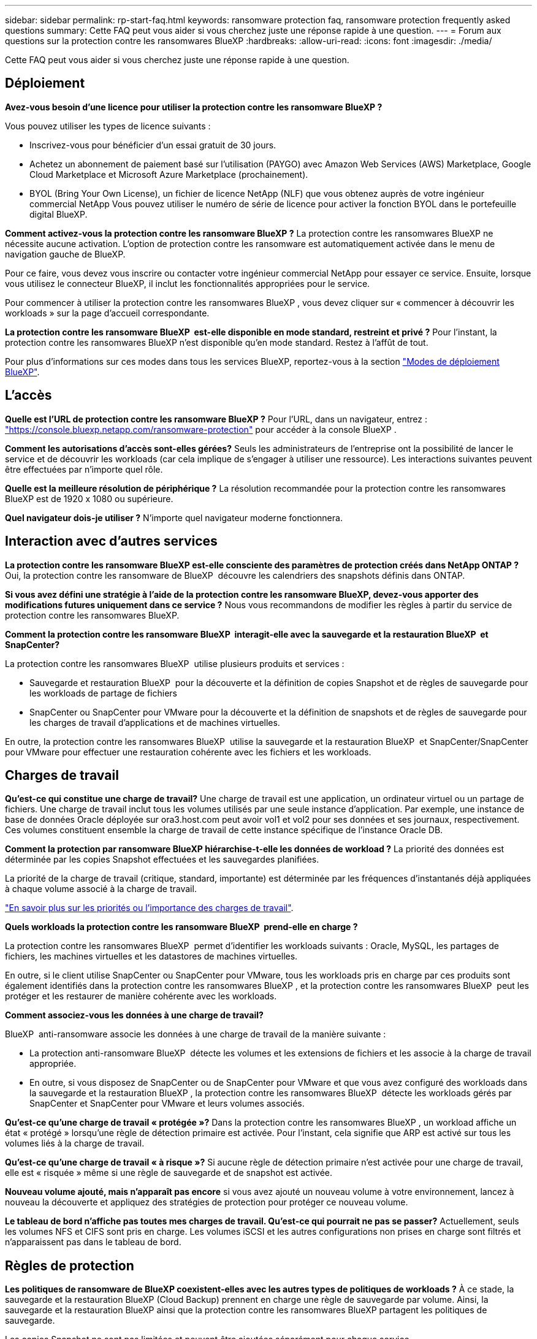 ---
sidebar: sidebar 
permalink: rp-start-faq.html 
keywords: ransomware protection faq, ransomware protection frequently asked questions 
summary: Cette FAQ peut vous aider si vous cherchez juste une réponse rapide à une question. 
---
= Forum aux questions sur la protection contre les ransomwares BlueXP
:hardbreaks:
:allow-uri-read: 
:icons: font
:imagesdir: ./media/


[role="lead"]
Cette FAQ peut vous aider si vous cherchez juste une réponse rapide à une question.



== Déploiement

*Avez-vous besoin d'une licence pour utiliser la protection contre les ransomware BlueXP ?*

Vous pouvez utiliser les types de licence suivants :

* Inscrivez-vous pour bénéficier d'un essai gratuit de 30 jours.
* Achetez un abonnement de paiement basé sur l'utilisation (PAYGO) avec Amazon Web Services (AWS) Marketplace, Google Cloud Marketplace et Microsoft Azure Marketplace (prochainement).
* BYOL (Bring Your Own License), un fichier de licence NetApp (NLF) que vous obtenez auprès de votre ingénieur commercial NetApp Vous pouvez utiliser le numéro de série de licence pour activer la fonction BYOL dans le portefeuille digital BlueXP.


*Comment activez-vous la protection contre les ransomware BlueXP ?*
La protection contre les ransomwares BlueXP ne nécessite aucune activation. L'option de protection contre les ransomware est automatiquement activée dans le menu de navigation gauche de BlueXP.

Pour ce faire, vous devez vous inscrire ou contacter votre ingénieur commercial NetApp pour essayer ce service. Ensuite, lorsque vous utilisez le connecteur BlueXP, il inclut les fonctionnalités appropriées pour le service.

Pour commencer à utiliser la protection contre les ransomwares BlueXP , vous devez cliquer sur « commencer à découvrir les workloads » sur la page d'accueil correspondante.

*La protection contre les ransomware BlueXP  est-elle disponible en mode standard, restreint et privé ?* Pour l'instant, la protection contre les ransomwares BlueXP n'est disponible qu'en mode standard. Restez à l'affût de tout.

Pour plus d'informations sur ces modes dans tous les services BlueXP, reportez-vous à la section https://docs.netapp.com/us-en/bluexp-setup-admin/concept-modes.html["Modes de déploiement BlueXP"^].



== L'accès

*Quelle est l'URL de protection contre les ransomware BlueXP ?* Pour l'URL, dans un navigateur, entrez : https://console.bluexp.netapp.com/["https://console.bluexp.netapp.com/ransomware-protection"^] pour accéder à la console BlueXP .

*Comment les autorisations d'accès sont-elles gérées?* Seuls les administrateurs de l'entreprise ont la possibilité de lancer le service et de découvrir les workloads (car cela implique de s'engager à utiliser une ressource). Les interactions suivantes peuvent être effectuées par n'importe quel rôle.

*Quelle est la meilleure résolution de périphérique ?* La résolution recommandée pour la protection contre les ransomwares BlueXP est de 1920 x 1080 ou supérieure.

*Quel navigateur dois-je utiliser ?* N'importe quel navigateur moderne fonctionnera.



== Interaction avec d'autres services

*La protection contre les ransomware BlueXP est-elle consciente des paramètres de protection créés dans NetApp ONTAP ?* Oui, la protection contre les ransomware de BlueXP  découvre les calendriers des snapshots définis dans ONTAP.

*Si vous avez défini une stratégie à l'aide de la protection contre les ransomware BlueXP, devez-vous apporter des modifications futures uniquement dans ce service ?*
Nous vous recommandons de modifier les règles à partir du service de protection contre les ransomwares BlueXP.

*Comment la protection contre les ransomware BlueXP  interagit-elle avec la sauvegarde et la restauration BlueXP  et SnapCenter?*

La protection contre les ransomwares BlueXP  utilise plusieurs produits et services :

* Sauvegarde et restauration BlueXP  pour la découverte et la définition de copies Snapshot et de règles de sauvegarde pour les workloads de partage de fichiers
* SnapCenter ou SnapCenter pour VMware pour la découverte et la définition de snapshots et de règles de sauvegarde pour les charges de travail d'applications et de machines virtuelles.


En outre, la protection contre les ransomwares BlueXP  utilise la sauvegarde et la restauration BlueXP  et SnapCenter/SnapCenter pour VMware pour effectuer une restauration cohérente avec les fichiers et les workloads.



== Charges de travail

*Qu'est-ce qui constitue une charge de travail?* Une charge de travail est une application, un ordinateur virtuel ou un partage de fichiers. Une charge de travail inclut tous les volumes utilisés par une seule instance d'application. Par exemple, une instance de base de données Oracle déployée sur ora3.host.com peut avoir vol1 et vol2 pour ses données et ses journaux, respectivement. Ces volumes constituent ensemble la charge de travail de cette instance spécifique de l'instance Oracle DB.

*Comment la protection par ransomware BlueXP hiérarchise-t-elle les données de workload ?* La priorité des données est déterminée par les copies Snapshot effectuées et les sauvegardes planifiées.

La priorité de la charge de travail (critique, standard, importante) est déterminée par les fréquences d'instantanés déjà appliquées à chaque volume associé à la charge de travail.

link:rp-use-protect.html["En savoir plus sur les priorités ou l'importance des charges de travail"].

*Quels workloads la protection contre les ransomware BlueXP  prend-elle en charge ?*

La protection contre les ransomwares BlueXP  permet d'identifier les workloads suivants : Oracle, MySQL, les partages de fichiers, les machines virtuelles et les datastores de machines virtuelles.

En outre, si le client utilise SnapCenter ou SnapCenter pour VMware, tous les workloads pris en charge par ces produits sont également identifiés dans la protection contre les ransomwares BlueXP , et la protection contre les ransomwares BlueXP  peut les protéger et les restaurer de manière cohérente avec les workloads.

*Comment associez-vous les données à une charge de travail?*

BlueXP  anti-ransomware associe les données à une charge de travail de la manière suivante :

* La protection anti-ransomware BlueXP  détecte les volumes et les extensions de fichiers et les associe à la charge de travail appropriée.
* En outre, si vous disposez de SnapCenter ou de SnapCenter pour VMware et que vous avez configuré des workloads dans la sauvegarde et la restauration BlueXP , la protection contre les ransomwares BlueXP  détecte les workloads gérés par SnapCenter et SnapCenter pour VMware et leurs volumes associés.


*Qu'est-ce qu'une charge de travail « protégée »?* Dans la protection contre les ransomwares BlueXP , un workload affiche un état « protégé » lorsqu'une règle de détection primaire est activée. Pour l'instant, cela signifie que ARP est activé sur tous les volumes liés à la charge de travail.

*Qu'est-ce qu'une charge de travail « à risque »?* Si aucune règle de détection primaire n'est activée pour une charge de travail, elle est « risquée » même si une règle de sauvegarde et de snapshot est activée.

*Nouveau volume ajouté, mais n'apparaît pas encore* si vous avez ajouté un nouveau volume à votre environnement, lancez à nouveau la découverte et appliquez des stratégies de protection pour protéger ce nouveau volume.

*Le tableau de bord n'affiche pas toutes mes charges de travail. Qu'est-ce qui pourrait ne pas se passer?* Actuellement, seuls les volumes NFS et CIFS sont pris en charge. Les volumes iSCSI et les autres configurations non prises en charge sont filtrés et n'apparaissent pas dans le tableau de bord.



== Règles de protection

*Les politiques de ransomware de BlueXP coexistent-elles avec les autres types de politiques de workloads ?*
À ce stade, la sauvegarde et la restauration BlueXP (Cloud Backup) prennent en charge une règle de sauvegarde par volume. Ainsi, la sauvegarde et la restauration BlueXP ainsi que la protection contre les ransomwares BlueXP partagent les politiques de sauvegarde.

Les copies Snapshot ne sont pas limitées et peuvent être ajoutées séparément pour chaque service.

*Quelles sont les politiques requises dans une stratégie de protection contre les ransomware ?*

Les règles suivantes sont requises dans la stratégie de protection contre les ransomwares :

* Politique de détection des ransomwares
* Règle Snapshot


Aucune règle de sauvegarde n'est requise dans la stratégie de protection contre les ransomwares de BlueXP .

*La protection contre les ransomware BlueXP est-elle consciente des paramètres de protection créés dans NetApp ONTAP ?*

Oui. La protection contre les ransomware BlueXP  détecte les calendriers Snapshot définis dans ONTAP et indique si ARP et FPolicy sont activés sur tous les volumes d'un workload détecté. Les informations que vous voyez initialement dans le tableau de bord sont agrégées à partir d'autres solutions et produits NetApp.

*La protection contre les ransomware de BlueXP  a-t-elle connaissance des politiques déjà mises en place dans BlueXP  Backup and Recovery et SnapCenter*

Oui, si vos workloads sont gérés dans BlueXP  Backup and Recovery ou SnapCenter, les règles gérées par ces produits sont intégrées à la protection contre les ransomwares de BlueXP .

*Pouvez-vous modifier les stratégies de sauvegarde et de restauration BlueXP  et/ou SnapCenter ?*

Non, vous ne pouvez pas modifier les règles gérées par BlueXP  Backup and Recovery ou SnapCenter dans BlueXP  ransomware protection. Vous gérez les modifications apportées à ces stratégies dans BlueXP  Backup and Recovery ou SnapCenter.

*Si des règles existent depuis ONTAP (déjà activées dans System Manager, telles que ARP, FPolicy et les snapshots) sont-elles modifiées dans la protection contre les ransomware BlueXP  ?*

Non La protection contre les ransomware BlueXP  ne modifie aucune règle de détection existante (ARP, paramètres FPolicy) de ONTAP.

*Que se passe-t-il si vous ajoutez de nouvelles politiques dans BlueXP  Backup and Recovery ou SnapCenter après vous être inscrit pour la protection contre les ransomware BlueXP  ?*

La protection contre les ransomwares BlueXP  reconnaît toutes les nouvelles règles créées dans BlueXP  Backup and Recovery ou SnapCenter.

*Pouvez-vous modifier les politiques de ONTAP?*

Oui, vous pouvez modifier vos règles à partir de ONTAP dans la protection contre les ransomware de BlueXP . Vous pouvez également créer de nouvelles règles de protection BlueXP  contre les ransomwares et les appliquer à vos workloads. Cette action remplace les règles ONTAP existantes par les règles créées dans la protection BlueXP  contre les ransomwares.

*Pouvez-vous désactiver les stratégies ?*

Vous pouvez désactiver le protocole ARP dans les règles de détection à l'aide de l'interface utilisateur, des API ou de l'interface de ligne de commande de System Manager.

Vous pouvez désactiver FPolicy et les règles de sauvegarde en appliquant une autre règle qui ne les inclut pas.
